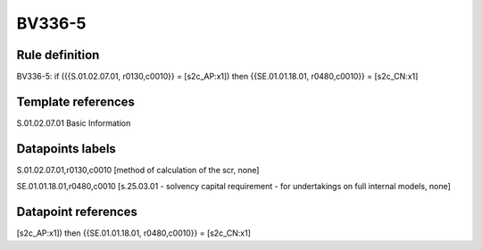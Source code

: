 =======
BV336-5
=======

Rule definition
---------------

BV336-5: if ({{S.01.02.07.01, r0130,c0010}} = [s2c_AP:x1]) then {{SE.01.01.18.01, r0480,c0010}} = [s2c_CN:x1]


Template references
-------------------

S.01.02.07.01 Basic Information


Datapoints labels
-----------------

S.01.02.07.01,r0130,c0010 [method of calculation of the scr, none]

SE.01.01.18.01,r0480,c0010 [s.25.03.01 - solvency capital requirement - for undertakings on full internal models, none]



Datapoint references
--------------------

[s2c_AP:x1]) then {{SE.01.01.18.01, r0480,c0010}} = [s2c_CN:x1]
